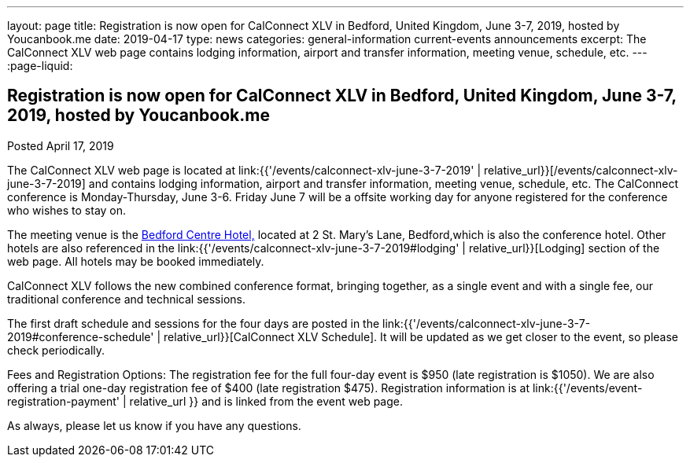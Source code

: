 ---
layout: page
title: Registration is now open  for CalConnect XLV in Bedford, United Kingdom, June 3-7, 2019, hosted by Youcanbook.me
date: 2019-04-17
type: news
categories: general-information current-events announcements
excerpt: The CalConnect XLV web page contains lodging information, airport and transfer information, meeting venue, schedule, etc.
---
:page-liquid:

== Registration is now open  for CalConnect XLV in Bedford, United Kingdom, June 3-7, 2019, hosted by Youcanbook.me

Posted April 17, 2019

The CalConnect XLV web page is located at link:{{'/events/calconnect-xlv-june-3-7-2019' | relative_url}}[/events/calconnect-xlv-june-3-7-2019] and contains lodging information, airport and transfer information, meeting venue, schedule, etc. The CalConnect conference is Monday-Thursday, June 3-6. Friday June 7 will be a offsite working day for anyone registered for the conference who wishes to stay on.

The meeting venue is the https://www.booking.com/hotel/gb/bedfordmoathouse.en-gb.html[Bedford Centre Hotel,] located at 2 St. Mary's Lane, Bedford,which is also the conference hotel. Other hotels are also referenced in the link:{{'/events/calconnect-xlv-june-3-7-2019#lodging' | relative_url}}[Lodging] section of the web page. All hotels may be booked immediately.

CalConnect XLV follows the new combined conference format, bringing together, as a single event and with a single fee, our traditional conference and technical sessions.

The first draft schedule and sessions for the four days are posted in the link:{{'/events/calconnect-xlv-june-3-7-2019#conference-schedule' | relative_url}}[CalConnect XLV Schedule]. It will be updated as we get closer to the event, so please check periodically.

Fees and Registration Options: The registration fee for the full four-day event is $950 (late registration is $1050). We are also offering a trial one-day registration fee of $400 (late registration $475). Registration information is at link:{{'/events/event-registration-payment' | relative_url }} and is linked from the event web page.

As always, please let us know if you have any questions.


